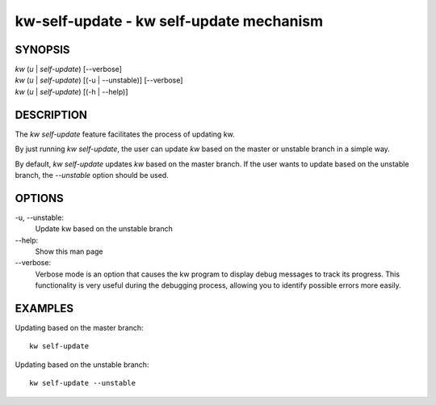=========================================
kw-self-update - kw self-update mechanism
=========================================

.. _self-update-doc:

SYNOPSIS
========
| *kw* (*u* | *self-update*) [\--verbose]
| *kw* (*u* | *self-update*) [(-u | --unstable)] [\--verbose]
| *kw* (*u* | *self-update*) [(-h | --help)]

DESCRIPTION
===========
The `kw self-update` feature facilitates the process of updating kw.

By just running `kw self-update`, the user can update `kw` based on the
master or unstable branch in a simple way.

By default, `kw self-update` updates `kw` based on the master branch. If
the user wants to update based on the unstable branch, the `--unstable`
option should be used.

OPTIONS
=======
-u, \--unstable:
  Update kw based on the unstable branch

\--help:
  Show this man page

\--verbose:
  Verbose mode is an option that causes the kw program to display debug messages to track
  its progress. This functionality is very useful during the debugging process, allowing
  you to identify possible errors more easily.

EXAMPLES
========
Updating based on the master branch::

  kw self-update

Updating based on the unstable branch::

  kw self-update --unstable